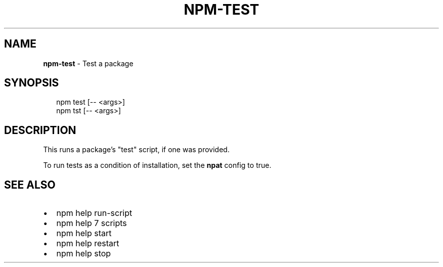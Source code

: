 .TH "NPM\-TEST" "1" "September 2014" "" ""
.SH "NAME"
\fBnpm-test\fR \- Test a package
.SH SYNOPSIS
.P
.RS 2
.EX
  npm test [\-\- <args>]
  npm tst [\-\- <args>]
.EE
.RE
.SH DESCRIPTION
.P
This runs a package's "test" script, if one was provided\.
.P
To run tests as a condition of installation, set the \fBnpat\fR config to
true\.
.SH SEE ALSO
.RS 0
.IP \(bu 2
npm help run\-script
.IP \(bu 2
npm help 7 scripts
.IP \(bu 2
npm help start
.IP \(bu 2
npm help restart
.IP \(bu 2
npm help stop

.RE

